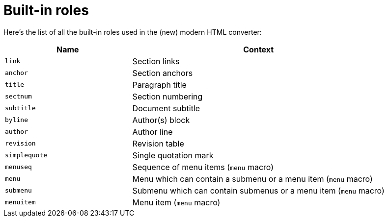 = Built-in roles

Here's the list of all the built-in roles used in the (new) modern HTML converter:

[cols="1m,2",opts=header]
|====
|Name
|Context

|link
|Section links

|anchor
|Section anchors

|title
|Paragraph title

|sectnum
|Section numbering

|subtitle
|Document subtitle

|byline
|Author(s) block

|author
|Author line

|revision
|Revision table

|simplequote
|Single quotation mark

|menuseq
|Sequence of menu items (`menu` macro)

|menu
|Menu which can contain a submenu or a menu item (`menu` macro)

|submenu
|Submenu which can contain submenus or a menu item (`menu` macro)

|menuitem
|Menu item (`menu` macro)
|====
